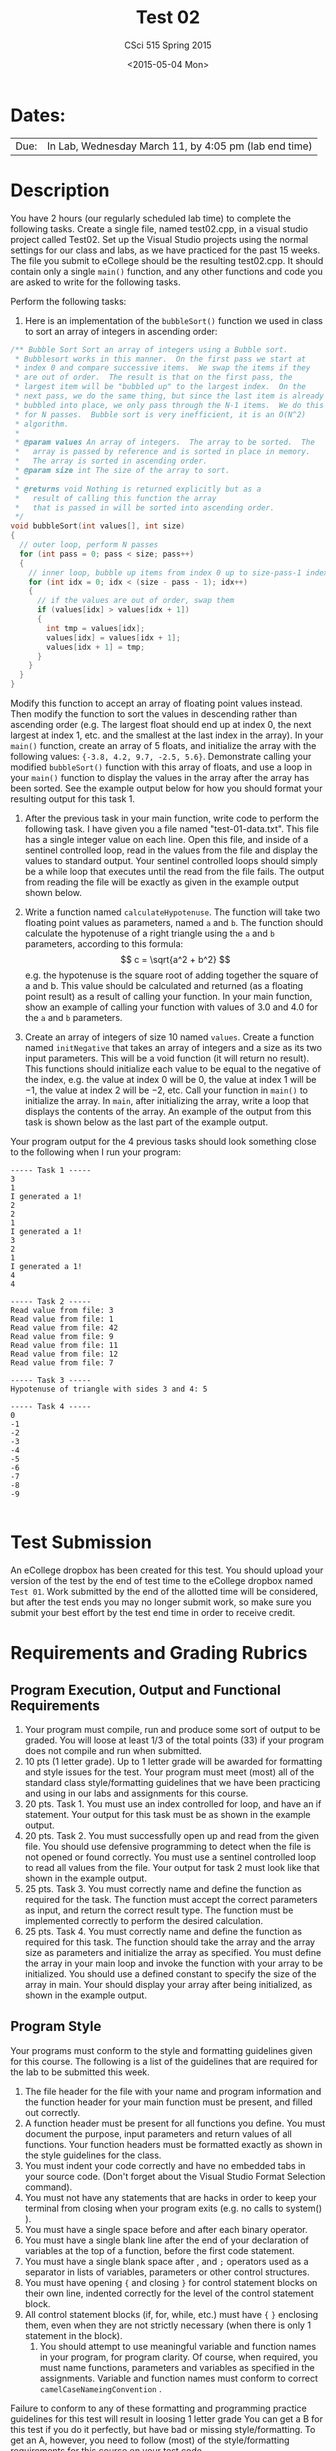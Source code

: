 #+TITLE:     Test 02
#+AUTHOR:    CSci 515 Spring 2015
#+EMAIL:     derek@harter.pro
#+DATE:      <2015-05-04 Mon>
#+DESCRIPTION: Test 02 Spring 2015
#+OPTIONS:   H:4 num:nil toc:nil
#+OPTIONS:   TeX:t LaTeX:t skip:nil d:nil todo:nil pri:nil tags:not-in-toc
#+LATEX_HEADER: \usepackage{minted}
#+LaTeX_HEADER: \usemintedstyle{default}

* Dates:
| Due: | In Lab, Wednesday March 11, by 4:05 pm (lab end time) |

* Description
You have 2 hours (our regularly scheduled lab time) to complete the
following tasks.  Create a single file, named test02.cpp, in a visual
studio project called Test02.  Set up the Visual Studio projects using
the normal settings for our class and labs, as we have practiced for
the past 15 weeks.  The file you submit to eCollege should be the
resulting test02.cpp.  It should contain only a single ~main()~
function, and any other functions and code you are asked to write for
the following tasks.

Perform the following tasks:

1. Here is an implementation of the ~bubbleSort()~ function we
   used in class to sort an array of integers in ascending
   order:
#+begin_src C
  /** Bubble Sort Sort an array of integers using a Bubble sort.
   * Bubblesort works in this manner.  On the first pass we start at
   * index 0 and compare successive items.  We swap the items if they
   * are out of order.  The result is that on the first pass, the
   * largest item will be "bubbled up" to the largest index.  On the
   * next pass, we do the same thing, but since the last item is already
   * bubbled into place, we only pass through the N-1 items.  We do this
   * for N passes.  Bubble sort is very inefficient, it is an O(N^2)
   * algorithm.
   *
   * @param values An array of integers.  The array to be sorted.  The
   *   array is passed by reference and is sorted in place in memory.
   *   The array is sorted in ascending order.
   * @param size int The size of the array to sort.
   *
   * @returns void Nothing is returned explicitly but as a
   *   result of calling this function the array
   *   that is passed in will be sorted into ascending order.
   */
  void bubbleSort(int values[], int size)
  {
    // outer loop, perform N passes
    for (int pass = 0; pass < size; pass++)
    {
      // inner loop, bubble up items from index 0 up to size-pass-1 index
      for (int idx = 0; idx < (size - pass - 1); idx++)
      {
        // if the values are out of order, swap them
        if (values[idx] > values[idx + 1])
        {
          int tmp = values[idx];
          values[idx] = values[idx + 1];
          values[idx + 1] = tmp;
        }
      }
    }
  }
#+end_src
   Modify this function to accept an array of floating point values
   instead.  Then modify the function to sort the values in descending
   rather than ascending order (e.g. The largest float should end up
   at index 0, the next largest at index 1, etc. and the smallest at
   the last index in the array).  In your ~main()~ function, create an
   array of 5 floats, and initialize the array with the following
   values: ~{-3.8, 4.2, 9.7, -2.5, 5.6}~.  Demonstrate calling your
   modified ~bubbleSort()~ function with this array of floats, and use
   a loop in your ~main()~ function to display the values in the array
   after the array has been sorted.  See the example output below for
   how you should format your resulting output for this task 1.


2. After the previous task in your main function, write code to
   perform the following task.  I have given you a file named
   "test-01-data.txt".  This file has a single integer value on each
   line.  Open this file, and inside of a sentinel controlled loop,
   read in the values from the file and display the values to standard
   output.  Your sentinel controlled loops should simply be a while
   loop that executes until the read from the file fails.  The output
   from reading the file will be exactly as given in the example
   output shown below.

3. Write a function named ~calculateHypotenuse~.  The function will
   take two floating point values as parameters, named ~a~ and ~b~.
   The function should calculate the hypotenuse of a right triangle
   using the ~a~ and ~b~ parameters, according to this formula: $$ c =
   \sqrt{a^2 + b^2} $$ e.g. the hypotenuse is the square root of
   adding together the square of a and b.  This value should be
   calculated and returned (as a floating point result) as a result of
   calling your function.  In your main function, show an example of
   calling your function with values of $3.0$ and $4.0$ for the ~a~
   and ~b~ parameters.

4. Create an array of integers of size $10$ named ~values~.  Create a
   function named ~initNegative~ that takes an array of integers and a
   size as its two input parameters.  This will be a void function (it
   will return no result).  This functions should initialize each
   value to be equal to the negative of the index, e.g. the value at
   index $0$ will be $0$, the value at index $1$ will be $-1$, the
   value at index $2$ will be $-2$, etc.  Call your function in
   ~main()~ to initialize the array.  In ~main~, after initializing
   the array, write a loop that displays the contents of the array.
   An example of the output from this task is shown below as the last
   part of the example output.

Your program output for the 4 previous tasks should look something
close to the following when I run your program:

#+begin_example
----- Task 1 -----
3
1
I generated a 1!
2
2
1
I generated a 1!
3
2
1
I generated a 1!
4
4

----- Task 2 -----
Read value from file: 3
Read value from file: 1
Read value from file: 42
Read value from file: 9
Read value from file: 11
Read value from file: 12
Read value from file: 7

----- Task 3 -----
Hypotenuse of triangle with sides 3 and 4: 5

----- Task 4 -----
0
-1
-2
-3
-4
-5
-6
-7
-8
-9

#+end_example

* Test Submission

An eCollege dropbox has been created for this test.  You should upload
your version of the test by the end of test time to the eCollege
dropbox named ~Test 01~.  Work submitted by the end of the allotted
time will be considered, but after the test ends you may no longer
submit work, so make sure you submit your best effort by the test end
time in order to receive credit.

* Requirements and Grading Rubrics

** Program Execution, Output and Functional Requirements

1. Your program must compile, run and produce some sort of output to
   be graded. You will loose at least 1/3 of the total points (33) if
   your program does not compile and run when submitted.
1. 10 pts (1 letter grade).  Up to 1 letter grade will be awarded for
   formatting and style issues for the test.  Your program must meet
   (most) all of the standard class style/formatting guidelines that
   we have been practicing and using in our labs and assignments for
   this course.
1. 20 pts. Task 1.  You must use an index controlled for loop, and
   have an if statement.  Your output for this task must be as
   shown in the example output.
1. 20 pts.  Task 2.  You must successfully open up and read from the
   given file.  You should use defensive programming to detect when
   the file is not opened or found correctly.  You must use a sentinel
   controlled loop to read all values from the file.  Your output
   for task 2 must look like that shown in the example output.
1. 25 pts. Task 3.  You must correctly name and define the function as
   required for the task.  The function must accept the correct
   parameters as input, and return the correct result type.  The
   function must be implemented correctly to perform the desired
   calculation.
1. 25 pts.  Task 4. You must correctly name and define the function as
   required for this task.  The function should take the array and the
   array size as parameters and initialize the array as specified.
   You must define the array in your main loop and invoke the function
   with your array to be initialized.  You should use a defined
   constant to specify the size of the array in main.  Your should
   display your array after being initialized, as shown in the example
   output.


** Program Style

Your programs must conform to the style and formatting guidelines given for this course.
The following is a list of the guidelines that are required for the lab to be submitted
this week.

1. The file header for the file with your name and program information
  and the function header for your main function must be present, and
  filled out correctly.
1. A function header must be present for all functions you define.
   You must document the purpose, input parameters and return values
   of all functions.  Your function headers must be formatted exactly
   as shown in the style guidelines for the class.
1. You must indent your code correctly and have no embedded tabs in
  your source code. (Don't forget about the Visual Studio Format
  Selection command).
1. You must not have any statements that are hacks in order to keep
   your terminal from closing when your program exits (e.g. no calls
   to system() ).
1. You must have a single space before and after each binary operator.
1. You must have a single blank line after the end of your declaration
  of variables at the top of a function, before the first code
  statement.
1. You must have a single blank space after , and ~;~ operators used as a
  separator in lists of variables, parameters or other control
  structures.
1. You must have opening ~{~ and closing ~}~ for control statement blocks
  on their own line, indented correctly for the level of the control
  statement block.
1. All control statement blocks (if, for, while, etc.) must have ~{~
   ~}~ enclosing them, even when they are not strictly necessary
   (when there is only 1 statement in the block).
 1. You should attempt to use meaningful variable and function names in
   your program, for program clarity.  Of course, when required, you
   must name functions, parameters and variables as specified in the
   assignments.  Variable and function names must conform to correct
   ~camelCaseNameingConvention~ .

Failure to conform to any of these formatting and programming practice
guidelines for this test will result in loosing 1 letter grade You can
get a B for this test if you do it perfectly, but have bad or missing
style/formatting.  To get an A, however, you need to follow (most) of
the style/formatting requirements for this course on your test code.

